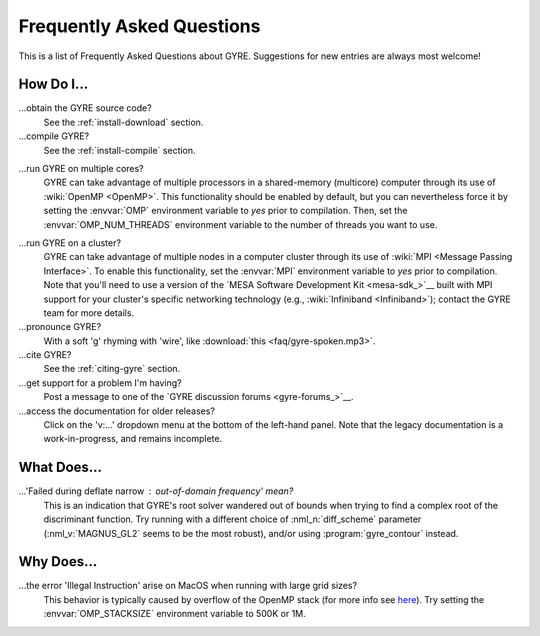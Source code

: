 .. _faq:

**************************
Frequently Asked Questions
**************************

This is a list of Frequently Asked Questions about GYRE. Suggestions for new entries are always most welcome!

How Do I...
===========

...obtain the GYRE source code?
  See the :ref:`install-download` section.

...compile GYRE?
  See the :ref:`install-compile` section.

.. _faq-multicore:

...run GYRE on multiple cores?
  GYRE can take advantage of multiple
  processors in a shared-memory (multicore) computer through its use
  of :wiki:`OpenMP <OpenMP>`. This functionality should be enabled by
  default, but you can nevertheless force it by setting the :envvar:`OMP`
  environment variable to `yes` prior to compilation. Then, set the
  :envvar:`OMP_NUM_THREADS` environment variable to the number of threads
  you want to use.

.. _faq-cluster:

...run GYRE on a cluster?
  GYRE can take advantage of multiple nodes in a computer cluster
  through its use of :wiki:`MPI <Message Passing Interface>`. To enable this functionality,
  set the :envvar:`MPI` environment variable to `yes` prior to
  compilation. Note that you'll need to use a version of the
  `MESA Software Development Kit <mesa-sdk_>`__ built with MPI
  support for your cluster's specific networking technology (e.g.,
  :wiki:`Infiniband <Infiniband>`); contact the GYRE team for more details.

...pronounce GYRE?
  With a soft 'g' rhyming with 'wire', like :download:`this <faq/gyre-spoken.mp3>`.

...cite GYRE?
  See the :ref:`citing-gyre` section.

...get support for a problem I'm having?
  Post a message to one of the `GYRE discussion forums <gyre-forums_>`__.

...access the documentation for older releases?
  Click on the 'v:...'  dropdown menu at the bottom of the left-hand
  panel. Note that the legacy documentation is a work-in-progress,
  and remains incomplete.


What Does...
============
...'Failed during deflate narrow : out-of-domain frequency' mean?
  This is an indication that GYRE's root solver wandered out of bounds
  when trying to find a complex root of the discriminant function. Try running
  with a different choice of :nml_n:`diff_scheme` parameter
  (:nml_v:`MAGNUS_GL2` seems to be the most robust), and/or using
  :program:`gyre_contour` instead.

Why Does...
===========

...the error 'Illegal Instruction' arise on MacOS when running with large grid sizes?
  This behavior is typically caused by overflow of the OpenMP stack
  (for more info see `here <http://stackoverflow.com/questions/13870564/gfortran-openmp-segmentation-fault-occurs-on-basic-do-loop>`__).
  Try setting the :envvar:`OMP_STACKSIZE` environment variable to 500K or 1M.

